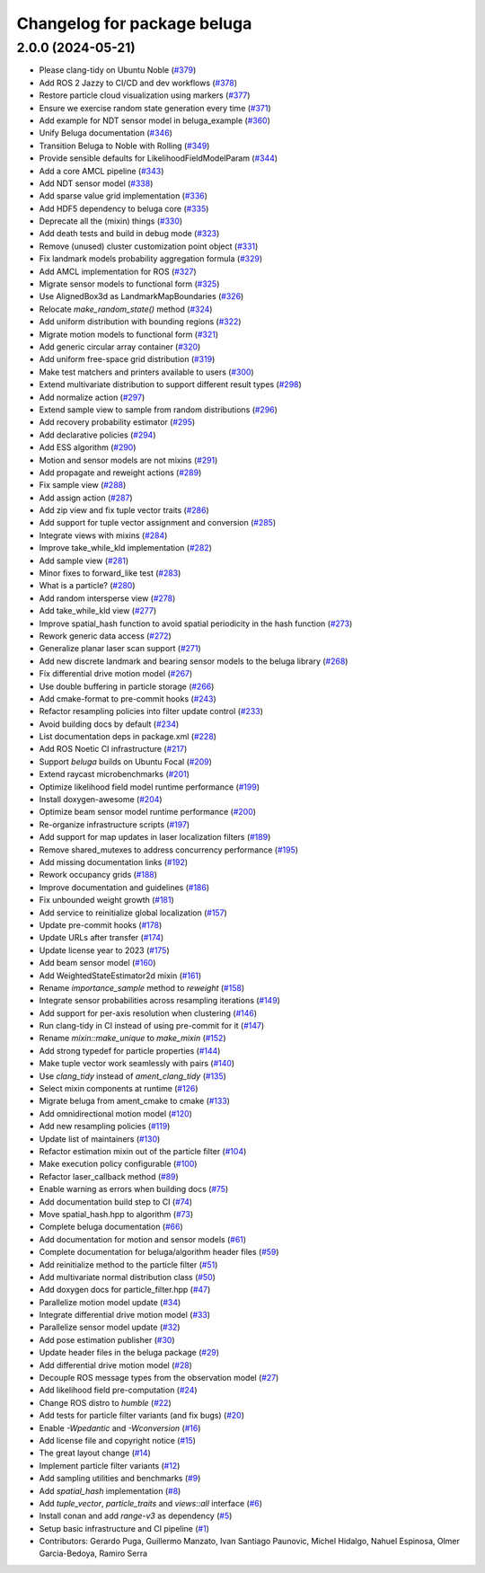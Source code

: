 ^^^^^^^^^^^^^^^^^^^^^^^^^^^^
Changelog for package beluga
^^^^^^^^^^^^^^^^^^^^^^^^^^^^

2.0.0 (2024-05-21)
------------------
* Please clang-tidy on Ubuntu Noble (`#379 <https://github.com/Ekumen-OS/beluga/issues/379>`_)
* Add ROS 2 Jazzy to CI/CD and dev workflows (`#378 <https://github.com/Ekumen-OS/beluga/issues/378>`_)
* Restore particle cloud visualization using markers (`#377 <https://github.com/Ekumen-OS/beluga/issues/377>`_)
* Ensure we exercise random state generation every time (`#371 <https://github.com/Ekumen-OS/beluga/issues/371>`_)
* Add example for NDT sensor model in beluga_example (`#360 <https://github.com/Ekumen-OS/beluga/issues/360>`_)
* Unify Beluga documentation (`#346 <https://github.com/Ekumen-OS/beluga/issues/346>`_)
* Transition Beluga to Noble with Rolling (`#349 <https://github.com/Ekumen-OS/beluga/issues/349>`_)
* Provide sensible defaults for LikelihoodFieldModelParam (`#344 <https://github.com/Ekumen-OS/beluga/issues/344>`_)
* Add a core AMCL pipeline (`#343 <https://github.com/Ekumen-OS/beluga/issues/343>`_)
* Add NDT sensor model (`#338 <https://github.com/Ekumen-OS/beluga/issues/338>`_)
* Add sparse value grid implementation (`#336 <https://github.com/Ekumen-OS/beluga/issues/336>`_)
* Add HDF5 dependency to beluga core (`#335 <https://github.com/Ekumen-OS/beluga/issues/335>`_)
* Deprecate all the (mixin) things (`#330 <https://github.com/Ekumen-OS/beluga/issues/330>`_)
* Add death tests and build in debug mode (`#323 <https://github.com/Ekumen-OS/beluga/issues/323>`_)
* Remove (unused) cluster customization point object (`#331 <https://github.com/Ekumen-OS/beluga/issues/331>`_)
* Fix landmark models probability aggregation formula (`#329 <https://github.com/Ekumen-OS/beluga/issues/329>`_)
* Add AMCL implementation for ROS (`#327 <https://github.com/Ekumen-OS/beluga/issues/327>`_)
* Migrate sensor models to functional form (`#325 <https://github.com/Ekumen-OS/beluga/issues/325>`_)
* Use AlignedBox3d as LandmarkMapBoundaries (`#326 <https://github.com/Ekumen-OS/beluga/issues/326>`_)
* Relocate `make_random_state()` method (`#324 <https://github.com/Ekumen-OS/beluga/issues/324>`_)
* Add uniform distribution with bounding regions (`#322 <https://github.com/Ekumen-OS/beluga/issues/322>`_)
* Migrate motion models to functional form (`#321 <https://github.com/Ekumen-OS/beluga/issues/321>`_)
* Add generic circular array container (`#320 <https://github.com/Ekumen-OS/beluga/issues/320>`_)
* Add uniform free-space grid distribution (`#319 <https://github.com/Ekumen-OS/beluga/issues/319>`_)
* Make test matchers and printers available to users (`#300 <https://github.com/Ekumen-OS/beluga/issues/300>`_)
* Extend multivariate distribution to support different result types (`#298 <https://github.com/Ekumen-OS/beluga/issues/298>`_)
* Add normalize action (`#297 <https://github.com/Ekumen-OS/beluga/issues/297>`_)
* Extend sample view to sample from random distributions (`#296 <https://github.com/Ekumen-OS/beluga/issues/296>`_)
* Add recovery probability estimator (`#295 <https://github.com/Ekumen-OS/beluga/issues/295>`_)
* Add declarative policies (`#294 <https://github.com/Ekumen-OS/beluga/issues/294>`_)
* Add ESS algorithm (`#290 <https://github.com/Ekumen-OS/beluga/issues/290>`_)
* Motion and sensor models are not mixins (`#291 <https://github.com/Ekumen-OS/beluga/issues/291>`_)
* Add propagate and reweight actions (`#289 <https://github.com/Ekumen-OS/beluga/issues/289>`_)
* Fix sample view (`#288 <https://github.com/Ekumen-OS/beluga/issues/288>`_)
* Add assign action (`#287 <https://github.com/Ekumen-OS/beluga/issues/287>`_)
* Add zip view and fix tuple vector traits (`#286 <https://github.com/Ekumen-OS/beluga/issues/286>`_)
* Add support for tuple vector assignment and conversion (`#285 <https://github.com/Ekumen-OS/beluga/issues/285>`_)
* Integrate views with mixins (`#284 <https://github.com/Ekumen-OS/beluga/issues/284>`_)
* Improve take_while_kld implementation (`#282 <https://github.com/Ekumen-OS/beluga/issues/282>`_)
* Add sample view (`#281 <https://github.com/Ekumen-OS/beluga/issues/281>`_)
* Minor fixes to forward_like test (`#283 <https://github.com/Ekumen-OS/beluga/issues/283>`_)
* What is a particle? (`#280 <https://github.com/Ekumen-OS/beluga/issues/280>`_)
* Add random intersperse view (`#278 <https://github.com/Ekumen-OS/beluga/issues/278>`_)
* Add take_while_kld view (`#277 <https://github.com/Ekumen-OS/beluga/issues/277>`_)
* Improve spatial_hash function to avoid spatial periodicity in the hash function (`#273 <https://github.com/Ekumen-OS/beluga/issues/273>`_)
* Rework generic data access (`#272 <https://github.com/Ekumen-OS/beluga/issues/272>`_)
* Generalize planar laser scan support (`#271 <https://github.com/Ekumen-OS/beluga/issues/271>`_)
* Add new discrete landmark and bearing sensor models to the beluga library (`#268 <https://github.com/Ekumen-OS/beluga/issues/268>`_)
* Fix differential drive motion model (`#267 <https://github.com/Ekumen-OS/beluga/issues/267>`_)
* Use double buffering in particle storage (`#266 <https://github.com/Ekumen-OS/beluga/issues/266>`_)
* Add cmake-format to pre-commit hooks (`#243 <https://github.com/Ekumen-OS/beluga/issues/243>`_)
* Refactor resampling policies into filter update control (`#233 <https://github.com/Ekumen-OS/beluga/issues/233>`_)
* Avoid building docs by default (`#234 <https://github.com/Ekumen-OS/beluga/issues/234>`_)
* List documentation deps in package.xml (`#228 <https://github.com/Ekumen-OS/beluga/issues/228>`_)
* Add ROS Noetic CI infrastructure (`#217 <https://github.com/Ekumen-OS/beluga/issues/217>`_)
* Support `beluga` builds on Ubuntu Focal (`#209 <https://github.com/Ekumen-OS/beluga/issues/209>`_)
* Extend raycast microbenchmarks (`#201 <https://github.com/Ekumen-OS/beluga/issues/201>`_)
* Optimize likelihood field model runtime performance (`#199 <https://github.com/Ekumen-OS/beluga/issues/199>`_)
* Install doxygen-awesome (`#204 <https://github.com/Ekumen-OS/beluga/issues/204>`_)
* Optimize beam sensor model runtime performance (`#200 <https://github.com/Ekumen-OS/beluga/issues/200>`_)
* Re-organize infrastructure scripts (`#197 <https://github.com/Ekumen-OS/beluga/issues/197>`_)
* Add support for map updates in laser localization filters (`#189 <https://github.com/Ekumen-OS/beluga/issues/189>`_)
* Remove shared_mutexes to address concurrency performance (`#195 <https://github.com/Ekumen-OS/beluga/issues/195>`_)
* Add missing documentation links (`#192 <https://github.com/Ekumen-OS/beluga/issues/192>`_)
* Rework occupancy grids (`#188 <https://github.com/Ekumen-OS/beluga/issues/188>`_)
* Improve documentation and guidelines (`#186 <https://github.com/Ekumen-OS/beluga/issues/186>`_)
* Fix unbounded weight growth (`#181 <https://github.com/Ekumen-OS/beluga/issues/181>`_)
* Add service to reinitialize global localization (`#157 <https://github.com/Ekumen-OS/beluga/issues/157>`_)
* Update pre-commit hooks (`#178 <https://github.com/Ekumen-OS/beluga/issues/178>`_)
* Update URLs after transfer (`#174 <https://github.com/Ekumen-OS/beluga/issues/174>`_)
* Update license year to 2023 (`#175 <https://github.com/Ekumen-OS/beluga/issues/175>`_)
* Add beam sensor model (`#160 <https://github.com/Ekumen-OS/beluga/issues/160>`_)
* Add WeightedStateEstimator2d mixin (`#161 <https://github.com/Ekumen-OS/beluga/issues/161>`_)
* Rename `importance_sample` method to `reweight` (`#158 <https://github.com/Ekumen-OS/beluga/issues/158>`_)
* Integrate sensor probabilities across resampling iterations (`#149 <https://github.com/Ekumen-OS/beluga/issues/149>`_)
* Add support for per-axis resolution when clustering (`#146 <https://github.com/Ekumen-OS/beluga/issues/146>`_)
* Run clang-tidy in CI instead of using pre-commit for it (`#147 <https://github.com/Ekumen-OS/beluga/issues/147>`_)
* Rename `mixin::make_unique` to `make_mixin` (`#152 <https://github.com/Ekumen-OS/beluga/issues/152>`_)
* Add strong typedef for particle properties (`#144 <https://github.com/Ekumen-OS/beluga/issues/144>`_)
* Make tuple vector work seamlessly with pairs (`#140 <https://github.com/Ekumen-OS/beluga/issues/140>`_)
* Use `clang_tidy` instead of `ament_clang_tidy` (`#135 <https://github.com/Ekumen-OS/beluga/issues/135>`_)
* Select mixin components at runtime (`#126 <https://github.com/Ekumen-OS/beluga/issues/126>`_)
* Migrate beluga from ament_cmake to cmake (`#133 <https://github.com/Ekumen-OS/beluga/issues/133>`_)
* Add omnidirectional motion model (`#120 <https://github.com/Ekumen-OS/beluga/issues/120>`_)
* Add new resampling policies (`#119 <https://github.com/Ekumen-OS/beluga/issues/119>`_)
* Update list of maintainers (`#130 <https://github.com/Ekumen-OS/beluga/issues/130>`_)
* Refactor estimation mixin out of the particle filter (`#104 <https://github.com/Ekumen-OS/beluga/issues/104>`_)
* Make execution policy configurable (`#100 <https://github.com/Ekumen-OS/beluga/issues/100>`_)
* Refactor laser_callback method (`#89 <https://github.com/Ekumen-OS/beluga/issues/89>`_)
* Enable warning as errors when building docs (`#75 <https://github.com/Ekumen-OS/beluga/issues/75>`_)
* Add documentation build step to CI (`#74 <https://github.com/Ekumen-OS/beluga/issues/74>`_)
* Move spatial_hash.hpp to algorithm (`#73 <https://github.com/Ekumen-OS/beluga/issues/73>`_)
* Complete beluga documentation (`#66 <https://github.com/Ekumen-OS/beluga/issues/66>`_)
* Add documentation for motion and sensor models (`#61 <https://github.com/Ekumen-OS/beluga/issues/61>`_)
* Complete documentation for beluga/algorithm header files (`#59 <https://github.com/Ekumen-OS/beluga/issues/59>`_)
* Add reinitialize method to the particle filter (`#51 <https://github.com/Ekumen-OS/beluga/issues/51>`_)
* Add multivariate normal distribution class (`#50 <https://github.com/Ekumen-OS/beluga/issues/50>`_)
* Add doxygen docs for particle_filter.hpp (`#47 <https://github.com/Ekumen-OS/beluga/issues/47>`_)
* Parallelize motion model update (`#34 <https://github.com/Ekumen-OS/beluga/issues/34>`_)
* Integrate differential drive motion model (`#33 <https://github.com/Ekumen-OS/beluga/issues/33>`_)
* Parallelize sensor model update (`#32 <https://github.com/Ekumen-OS/beluga/issues/32>`_)
* Add pose estimation publisher (`#30 <https://github.com/Ekumen-OS/beluga/issues/30>`_)
* Update header files in the beluga package (`#29 <https://github.com/Ekumen-OS/beluga/issues/29>`_)
* Add differential drive motion model (`#28 <https://github.com/Ekumen-OS/beluga/issues/28>`_)
* Decouple ROS message types from the observation model (`#27 <https://github.com/Ekumen-OS/beluga/issues/27>`_)
* Add likelihood field pre-computation (`#24 <https://github.com/Ekumen-OS/beluga/issues/24>`_)
* Change ROS distro to `humble` (`#22 <https://github.com/Ekumen-OS/beluga/issues/22>`_)
* Add tests for particle filter variants (and fix bugs) (`#20 <https://github.com/Ekumen-OS/beluga/issues/20>`_)
* Enable `-Wpedantic` and `-Wconversion` (`#16 <https://github.com/Ekumen-OS/beluga/issues/16>`_)
* Add license file and copyright notice (`#15 <https://github.com/Ekumen-OS/beluga/issues/15>`_)
* The great layout change (`#14 <https://github.com/Ekumen-OS/beluga/issues/14>`_)
* Implement particle filter variants (`#12 <https://github.com/Ekumen-OS/beluga/issues/12>`_)
* Add sampling utilities and benchmarks (`#9 <https://github.com/Ekumen-OS/beluga/issues/9>`_)
* Add `spatial_hash` implementation (`#8 <https://github.com/Ekumen-OS/beluga/issues/8>`_)
* Add `tuple_vector`, `particle_traits` and `views::all` interface (`#6 <https://github.com/Ekumen-OS/beluga/issues/6>`_)
* Install conan and add `range-v3` as dependency (`#5 <https://github.com/Ekumen-OS/beluga/issues/5>`_)
* Setup basic infrastructure and CI pipeline (`#1 <https://github.com/Ekumen-OS/beluga/issues/1>`_)

* Contributors: Gerardo Puga, Guillermo Manzato, Ivan Santiago Paunovic, Michel Hidalgo, Nahuel Espinosa, Olmer Garcia-Bedoya, Ramiro Serra
